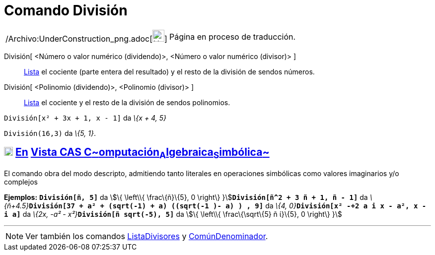 = Comando División
:page-en: commands/Division_Command
ifdef::env-github[:imagesdir: /es/modules/ROOT/assets/images]

[width="100%",cols="50%,50%",]
|===
a|
/Archivo:UnderConstruction_png.adoc[image:24px-UnderConstruction.png[UnderConstruction.png,width=24,height=24]]

|Página en proceso de traducción.
|===

División[ <Número o valor numérico (dividendo)>, <Número o valor numérico (divisor)> ]::
  xref:/Listas.adoc[Lista] el cociente (parte entera del resultado) y el resto de la división de sendos números.
División[ <Polinomio (dividendo)>, <Polinomio (divisor)> ]::
  xref:/Listas.adoc[Lista] el cociente y el resto de la división de sendos polinomios.

[EXAMPLE]
====

`++División[x² + 3x + 1, x - 1]++` da _\{x + 4, 5}_

====

[EXAMPLE]
====

`++División(16,3)++` da _\{5, 1}_.

====

== xref:/Vista_CAS.adoc[image:18px-Menu_view_cas.svg.png[Menu view cas.svg,width=18,height=18]] xref:/commands/Comandos_Específicos_CAS_(Cálculo_Avanzado).adoc[En] xref:/Vista_CAS.adoc[Vista CAS **C**~[.small]#omputación#~**A**~[.small]#lgebraica#~**S**~[.small]#imbólica#~]

El comando obra del modo descripto, admitiendo tanto literales en operaciones simbólicas como valores imaginarios y/o
complejos

[EXAMPLE]
====

*Ejemplos:* *`++División[ñ, 5]++`* da stem:[\{ \left\\{ \frac\{ñ}\{5}, 0 \right\}
}]**`++División[ñ^2 + 3 ñ + 1, ñ - 1]++`** da
__\{ñ+4.5}__**`++División[37 + a² + (sqrt(-1) + a) ((sqrt(-1 )- a) ) , 9]++`** da __\{4,
0}__**`++División[x² -+2 a  i x - a², x - i a]++`** da __\{2x, -a² - x²}__**`++División[ñ sqrt(-5), 5]++`** da stem:[\{
\left\\{ \frac\{\sqrt\{5} ñ ί}\{5}, 0 \right\} }]

====

'''''

[NOTE]
====

Ver también los comandos xref:/commands/ListaDivisores.adoc[ListaDivisores] y
xref:/commands/ComúnDenominador.adoc[ComúnDenominador].

====
